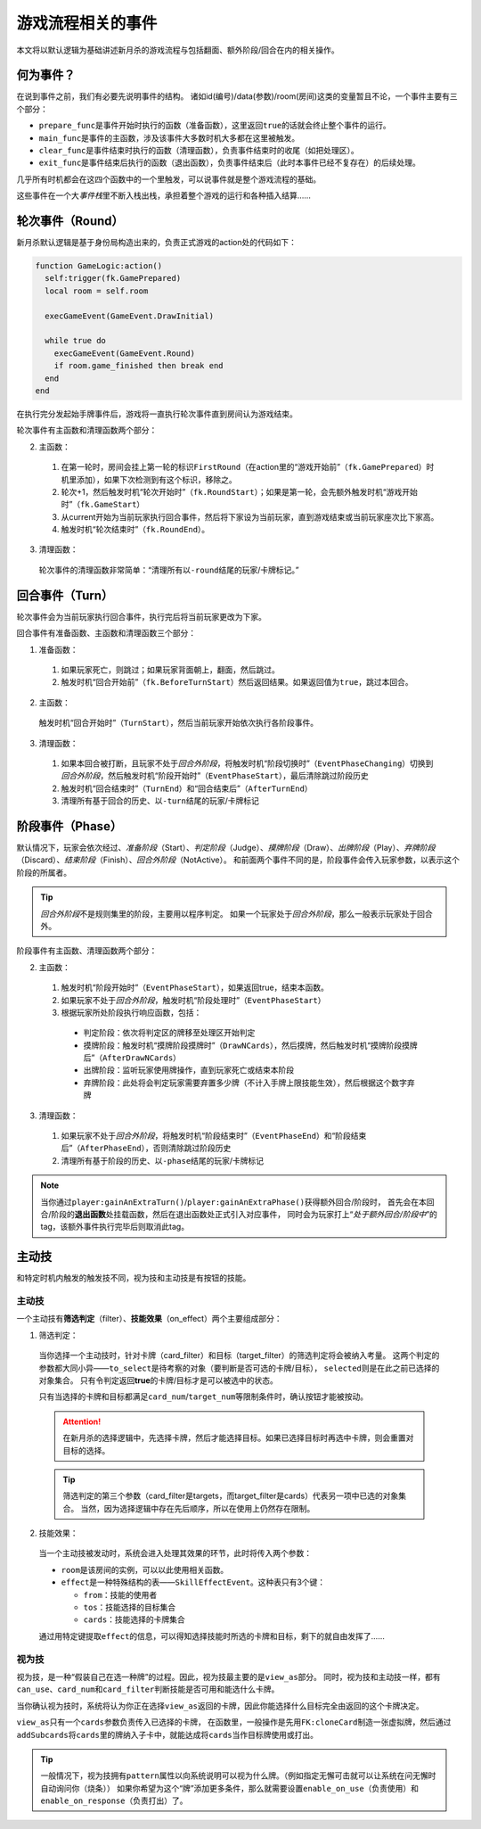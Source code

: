 游戏流程相关的事件
====================

本文将以默认逻辑为基础讲述新月杀的游戏流程与包括翻面、额外阶段/回合在内的相关操作。

何为事件？
-------------

在说到事件之前，我们有必要先说明事件的结构。
诸如id(编号)/data(参数)/room(房间)这类的变量暂且不论，一个事件主要有三个部分：

* \ ``prepare_func``\ 是事件开始时执行的函数（准备函数），这里返回\ ``true``\ 的话就会终止整个事件的运行。

* \ ``main_func``\ 是事件的主函数，涉及该事件大多数时机大多都在这里被触发。

* \ ``clear_func``\ 是事件结束时执行的函数（清理函数），负责事件结束时的收尾（如把处理区）。

* \ ``exit_func``\ 是事件结束后执行的函数（退出函数），负责事件结束后（此时本事件已经不复存在）的后续处理。

几乎所有时机都会在这四个函数中的一个里触发，可以说事件就是整个游戏流程的基础。

这些事件在一个大\ `事件栈`\ 里不断入栈出栈，承担着整个游戏的运行和各种插入结算……

轮次事件（Round）
------------------

新月杀默认逻辑是基于身份局构造出来的，负责正式游戏的action处的代码如下：

.. code-block:: lua

  function GameLogic:action()
    self:trigger(fk.GamePrepared)
    local room = self.room

    execGameEvent(GameEvent.DrawInitial)

    while true do
      execGameEvent(GameEvent.Round)
      if room.game_finished then break end
    end
  end

在执行完分发起始手牌事件后，游戏将一直执行轮次事件直到房间认为游戏结束。

轮次事件有主函数和清理函数两个部分：

2. 主函数：

  1. 在第一轮时，房间会挂上第一轮的标识\ ``FirstRound``\ （在action里的“游戏开始前”（\ ``fk.GamePrepared``\ ）时机里添加），如果下次检测到有这个标识，移除之。

  2. 轮次+1，然后触发时机“轮次开始时”（\ ``fk.RoundStart``\ ）；如果是第一轮，会先额外触发时机“游戏开始时”（\ ``fk.GameStart``\ ）

  3. 从current开始为当前玩家执行回合事件，然后将下家设为当前玩家，直到游戏结束或当前玩家座次比下家高。

  4. 触发时机“轮次结束时”（\ ``fk.RoundEnd``\ ）。

3. 清理函数：

  轮次事件的清理函数非常简单：“清理所有以\ ``-round``\ 结尾的玩家/卡牌标记。”

回合事件（Turn）
----------------

轮次事件会为当前玩家执行回合事件，执行完后将当前玩家更改为下家。

回合事件有准备函数、主函数和清理函数三个部分：

1. 准备函数：

  1. 如果玩家死亡，则跳过；如果玩家背面朝上，翻面，然后跳过。

  2. 触发时机“回合开始前”（\ ``fk.BeforeTurnStart``\ ）然后返回结果。如果返回值为\ ``true``\ ，跳过本回合。

2. 主函数：

  触发时机“回合开始时”（\ ``TurnStart``\ ），然后当前玩家开始依次执行各阶段事件。

3. 清理函数：

  1. 如果本回合被打断，且玩家不处于\ `回合外阶段`\ ，将触发时机“阶段切换时”（\ ``EventPhaseChanging``\ ）切换到\ `回合外阶段`\ ，然后触发时机“阶段开始时”（\ ``EventPhaseStart``\ ），最后清除跳过阶段历史

  2. 触发时机“回合结束时”（\ ``TurnEnd``\ ）和“回合结束后”（\ ``AfterTurnEnd``\ ）

  3. 清理所有基于回合的历史、以\ ``-turn``\ 结尾的玩家/卡牌标记

阶段事件（Phase）
-----------------

默认情况下，玩家会依次经过、\ `准备阶段`\ （Start）、\ `判定阶段`\ （Judge）、\ `摸牌阶段`\ （Draw）、\ `出牌阶段`\ （Play）、\ `弃牌阶段`\ （Discard）、\ `结束阶段`\ （Finish）、\ `回合外阶段`\ （NotActive）。
和前面两个事件不同的是，阶段事件会传入玩家参数，以表示这个阶段的所属者。

.. tip::

  \ `回合外阶段`\ 不是规则集里的阶段，主要用以程序判定。
  如果一个玩家处于\ `回合外阶段`\ ，那么一般表示玩家处于回合外。

阶段事件有主函数、清理函数两个部分：

2. 主函数：

  1. 触发时机“阶段开始时”（\ ``EventPhaseStart``\ ），如果返回true，结束本函数。

  2. 如果玩家不处于\ `回合外阶段`\ ，触发时机“阶段处理时”（\ ``EventPhaseStart``\ ）

  3. 根据玩家所处阶段执行响应函数，包括：

    * 判定阶段：依次将判定区的牌移至处理区开始判定

    * 摸牌阶段：触发时机“摸牌阶段摸牌时”（\ ``DrawNCards``\ ），然后摸牌，然后触发时机“摸牌阶段摸牌后”（\ ``AfterDrawNCards``\ ）

    * 出牌阶段：监听玩家使用牌操作，直到玩家死亡或结束本阶段

    * 弃牌阶段：此处将会判定玩家需要弃置多少牌（不计入手牌上限技能生效），然后根据这个数字弃牌

3. 清理函数：

  1. 如果玩家不处于\ `回合外阶段`\ ，将触发时机“阶段结束时”（\ ``EventPhaseEnd``\ ）和“阶段结束后”（\ ``AfterPhaseEnd``\ ），否则清除跳过阶段历史

  2. 清理所有基于阶段的历史、以\ ``-phase``\ 结尾的玩家/卡牌标记

.. note::

  当你通过\ ``player:gainAnExtraTurn()``\ /\ ``player:gainAnExtraPhase()``\ 获得额外回合/阶段时，
  首先会在本回合/阶段的\ **退出函数**\ 处挂载函数，然后在退出函数处正式引入对应事件，
  同时会为玩家打上“\ `处于额外回合/阶段中`\ ”的tag，该额外事件执行完毕后则取消此tag。

主动技
---------

和特定时机内触发的触发技不同，视为技和主动技是有按钮的技能。

主动技
++++++++

一个主动技有\ **筛选判定**\ （filter）、\ **技能效果**\ （on_effect）两个主要组成部分：

1. 筛选判定：

  当你选择一个主动技时，针对卡牌（card_filter）和目标（target_filter）的筛选判定将会被纳入考量。
  这两个判定的参数都大同小异——\ ``to_select``\ 是待考察的对象（要判断是否可选的卡牌/目标），
  \ ``selected``\ 则是在此之前已选择的对象集合。
  只有令判定返回\ **true**\ 的卡牌/目标才是可以被选中的状态。

  只有当选择的卡牌和目标都满足\ ``card_num``\ /\ ``target_num``\ 等限制条件时，确认按钮才能被按动。

  .. attention::

    在新月杀的选择逻辑中，先选择卡牌，然后才能选择目标。如果已选择目标时再选中卡牌，则会重置对目标的选择。

  .. tip::

    筛选判定的第三个参数（card_filter是targets，而target_filter是cards）代表另一项中已选的对象集合。
    当然，因为选择逻辑中存在先后顺序，所以在使用上仍然存在限制。

2. 技能效果：

  当一个主动技被发动时，系统会进入处理其效果的环节，此时将传入两个参数：

  - \ ``room``\ 是该房间的实例，可以以此使用相关函数。

  - \ ``effect``\ 是一种特殊结构的表——\ ``SkillEffectEvent``\ 。这种表只有3个键：

    * \ ``from``\ ：技能的使用者

    * \ ``tos``\ ：技能选择的目标集合

    * \ ``cards``\ ：技能选择的卡牌集合

  通过用特定键提取\ ``effect``\ 的信息，可以得知选择技能时所选的卡牌和目标，剩下的就自由发挥了……

视为技
++++++++

视为技，是一种“假装自己在选一种牌”的过程。因此，视为技最主要的是\ ``view_as``\ 部分。
同时，视为技和主动技一样，都有\ ``can_use``\ 、\ ``card_num``\ 和\ ``card_filter``\ 判断技能是否可用和能选什么卡牌。

当你确认视为技时，系统将认为你正在选择\ ``view_as``\ 返回的卡牌，因此你能选择什么目标完全由返回的这个卡牌决定。

\ ``view_as``\ 只有一个\ ``cards``\ 参数负责传入已选择的卡牌，
在函数里，一般操作是先用\ ``FK:cloneCard``\ 制造一张虚拟牌，然后通过\ ``addSubcards``\ 将\ ``cards``\ 里的牌纳入子卡中，就能达成将\ ``cards``\ 当作目标牌使用或打出。

.. tip::

  一般情况下，视为技拥有\ ``pattern``\ 属性以向系统说明可以视为什么牌。（例如指定无懈可击就可以让系统在问无懈时自动询问你（烧条））
  如果你希望为这个“牌”添加更多条件，那么就需要设置\ ``enable_on_use``\ （负责使用）和\ ``enable_on_response``\ （负责打出）了。
